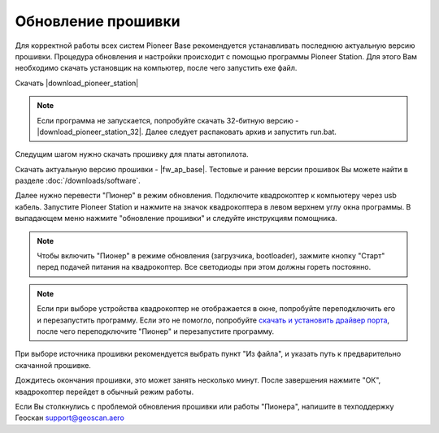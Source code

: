 Обновление прошивки
======================
Для корректной работы всех систем Pioneer Base рекомендуется устанавливать последнюю актуальную версию прошивки. Процедура обновления и настройки происходит с помощью программы  Pioneer Station. Для этого Вам необходимо скачать установщик на компьютер, после чего запустить exe файл.

Скачать |download_pioneer_station|

.. note::
	Если программа не запускается, попробуйте скачать 32-битную версию - |download_pioneer_station_32|. Далее следует распаковать архив и запустить run.bat.

Следущим шагом нужно скачать прошивку для платы автопилота. 

Скачать актуальную версию прошивки - |fw_ap_base|. Тестовые и ранние версии прошивок Вы можете найти в разделе :doc:`/downloads/software`.

Далее нужно перевести "Пионер" в режим обновления. Подключите квадрокоптер к компьютеру через usb кабель. 
Запустите Pioneer Station и нажмите на значок квадрокоптера в левом верхнем углу окна программы. В выпадающем меню нажмите "обновление прошивки" и следуйте инструкциям помощника.

.. note:: Чтобы включить "Пионер" в режиме обновления (загрузчика, bootloader), зажмите кнопку "Старт" перед подачей питания на квадрокоптер. Все светодиоды при этом должны гореть постоянно.

.. note:: 
	Если при выборе устройства квадрокоптер не отображается в окне, попробуйте переподключить его и перезапустить программу. Если это не помогло, попробуйте `скачать и установить драйвер порта`_, после чего переподключите "Пионер" и перезапустите программу.


.. _скачать и установить драйвер порта: https://www.silabs.com/products/development-tools/software/usb-to-uart-bridge-vcp-drivers

При выборе источника прошивки рекомендуется выбрать пункт "Из файла", и указать путь к предварительно скачанной прошивке.

Дождитесь окончания прошивки, это может занять несколько минут. После завершения нажмите "ОК", квадрокоптер перейдет в обычный режим работы.

Если Вы столкнулись с проблемой обновления прошивки или работы "Пионера", напишите в техподдержку Геоскан 
support@geoscan.aero
